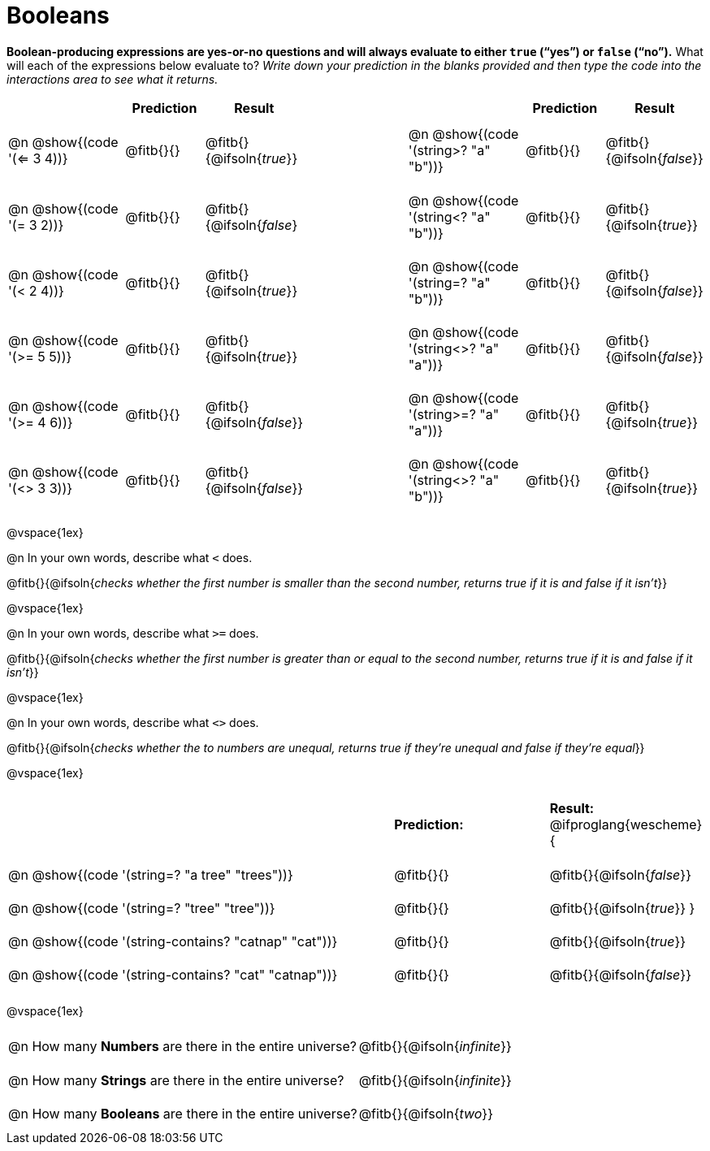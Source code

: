 = Booleans

*Boolean-producing expressions are yes-or-no questions and will always evaluate to either `true` (“yes”) or `false` (“no”).* What will each of the expressions below evaluate to? _Write down your prediction in the blanks provided and then type the code into the interactions area to see what it returns._

++++
<style>
#content td {padding: 0.6rem 0px !important}
#content table .autonum::after { content: ')'; }
#content th { text-align: center !important; }
</style>
++++


[.table1, cols="3, .>2, .>2, 3, 3, .>2, .>2", frame="none", grid="none", stripes="none" options="header"]
|===
|								    	| *Prediction*	| *Result*
||                                		| *Prediction*	| *Result*

| @n @show{(code '(<= 3 4))}   			| @fitb{}{}  	| @fitb{}{@ifsoln{_true_}}
||@n @show{(code '(string>? "a" "b"))} 	| @fitb{}{}  	| @fitb{}{@ifsoln{_false_}}

| @n @show{(code '(= 3 2))}				| @fitb{}{}		| @fitb{}{@ifsoln{_false_}
||@n @show{(code '(string<? "a" "b"))}	| @fitb{}{}		| @fitb{}{@ifsoln{_true_}}

| @n @show{(code '(< 2 4))}				| @fitb{}{}		| @fitb{}{@ifsoln{_true_}}
||@n @show{(code '(string=? "a" "b"))}	| @fitb{}{}		| @fitb{}{@ifsoln{_false_}}

| @n @show{(code '(>= 5 5))}			| @fitb{}{}		| @fitb{}{@ifsoln{_true_}}
||@n @show{(code '(string<>? "a" "a"))}	| @fitb{}{}		| @fitb{}{@ifsoln{_false_}}

| @n @show{(code '(>= 4 6))}			| @fitb{}{}		| @fitb{}{@ifsoln{_false_}}
||@n @show{(code '(string>=? "a" "a"))}	| @fitb{}{}		| @fitb{}{@ifsoln{_true_}}


| @n @show{(code '(<> 3 3))}			| @fitb{}{}		| @fitb{}{@ifsoln{_false_}}
||@n @show{(code '(string<>? "a" "b"))}	| @fitb{}{}		| @fitb{}{@ifsoln{_true_}}
|===

@vspace{1ex}

@n In your own words, describe what `<` does.

@fitb{}{@ifsoln{_checks whether the first number is smaller than the second number, returns true if it is and false if it isn't_}}

@vspace{1ex}

@n In your own words, describe what `>=` does.

@fitb{}{@ifsoln{_checks whether the first number is greater than or equal to the second number, returns true if it is and false if it isn't_}}

@vspace{1ex}

@n In your own words, describe what `<>` does.

@fitb{}{@ifsoln{_checks whether the to numbers are unequal, returns true if they're unequal and false if they're equal_}}

@vspace{1ex}

[cols="5, .>2, .>2", frame="none", grid="none", stripes="none"]
|===
|													 | *Prediction:*	| *Result:*
@ifproglang{wescheme}{
|@n @show{(code '(string=? "a tree" "trees"))} 	 	 | @fitb{}{}		| @fitb{}{@ifsoln{_false_}}
|@n @show{(code '(string=? "tree"   "tree"))}		 | @fitb{}{}		| @fitb{}{@ifsoln{_true_}}
}
|@n @show{(code '(string-contains?  "catnap" "cat"))}| @fitb{}{}		| @fitb{}{@ifsoln{_true_}}
|@n @show{(code '(string-contains?  "cat" "catnap"))}| @fitb{}{}		| @fitb{}{@ifsoln{_false_}}
|===

@vspace{1ex}

[cols=".>10, .>6", frame="none", stripes="none", grid="none"]
|===
|@n How many *Numbers* are there in the entire universe? 	| @fitb{}{@ifsoln{_infinite_}}
|@n How many *Strings* are there in the entire universe?	| @fitb{}{@ifsoln{_infinite_}}
|@n How many *Booleans* are there in the entire universe?	| @fitb{}{@ifsoln{_two_}}
|===
